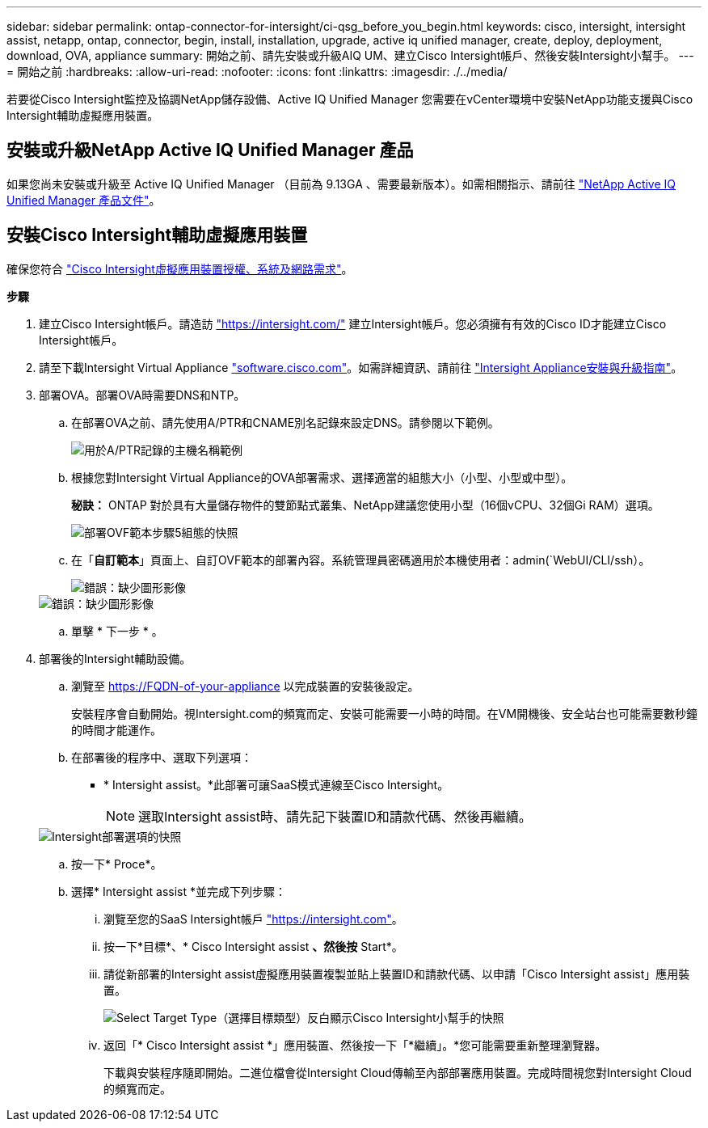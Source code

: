 ---
sidebar: sidebar 
permalink: ontap-connector-for-intersight/ci-qsg_before_you_begin.html 
keywords: cisco, intersight, intersight assist, netapp, ontap, connector, begin, install, installation, upgrade, active iq unified manager, create, deploy, deployment, download, OVA, appliance 
summary: 開始之前、請先安裝或升級AIQ UM、建立Cisco Intersight帳戶、然後安裝Intersight小幫手。 
---
= 開始之前
:hardbreaks:
:allow-uri-read: 
:nofooter: 
:icons: font
:linkattrs: 
:imagesdir: ./../media/


[role="lead"]
若要從Cisco Intersight監控及協調NetApp儲存設備、Active IQ Unified Manager 您需要在vCenter環境中安裝NetApp功能支援與Cisco Intersight輔助虛擬應用裝置。



== 安裝或升級NetApp Active IQ Unified Manager 產品

如果您尚未安裝或升級至 Active IQ Unified Manager （目前為 9.13GA 、需要最新版本）。如需相關指示、請前往 link:https://docs.netapp.com/us-en/active-iq-unified-manager/["NetApp Active IQ Unified Manager 產品文件"]。



== 安裝Cisco Intersight輔助虛擬應用裝置

確保您符合 https://www.cisco.com/c/en/us/td/docs/unified_computing/Intersight/b_Cisco_Intersight_Appliance_Getting_Started_Guide/b_Cisco_Intersight_Appliance_Getting_Started_Guide_chapter_0111.html?referring_site=RE&pos=1&page=https://www.cisco.com/c/en/us/td/docs/unified_computing/Intersight/b_Cisco_Intersight_Appliance_Getting_Started_Guide.html["Cisco Intersight虛擬應用裝置授權、系統及網路需求"^]。

*步驟*

. 建立Cisco Intersight帳戶。請造訪 https://intersight.com/["https://intersight.com/"^] 建立Intersight帳戶。您必須擁有有效的Cisco ID才能建立Cisco Intersight帳戶。
. 請至下載Intersight Virtual Appliance https://software.cisco.com/download/home/286319499/type/286323047/release/1.0.9-148["software.cisco.com"^]。如需詳細資訊、請前往 https://www.cisco.com/c/en/us/td/docs/unified_computing/Intersight/b_Cisco_Intersight_Appliance_Getting_Started_Guide/b_Cisco_Intersight_Appliance_Install_and_Upgrade_Guide_chapter_00.html["Intersight Appliance安裝與升級指南"^]。
. 部署OVA。部署OVA時需要DNS和NTP。
+
.. 在部署OVA之前、請先使用A/PTR和CNAME別名記錄來設定DNS。請參閱以下範例。
+
image::ci-qsg_image1.png[用於A/PTR記錄的主機名稱範例]

.. 根據您對Intersight Virtual Appliance的OVA部署需求、選擇適當的組態大小（小型、小型或中型）。
+
*秘訣：* ONTAP 對於具有大量儲存物件的雙節點式叢集、NetApp建議您使用小型（16個vCPU、32個Gi RAM）選項。

+
image::ci-qsg_image2.png[部署OVF範本步驟5組態的快照]

.. 在「*自訂範本*」頁面上、自訂OVF範本的部署內容。系統管理員密碼適用於本機使用者：admin(`WebUI/CLI/ssh）。
+
image::ci-qsg_image3.png[錯誤：缺少圖形影像]

+
image::ci-qsg_image4.png[錯誤：缺少圖形影像]

.. 單擊 * 下一步 * 。


. 部署後的Intersight輔助設備。
+
.. 瀏覽至 https://FQDN-of-your-appliance[] 以完成裝置的安裝後設定。
+
安裝程序會自動開始。視Intersight.com的頻寬而定、安裝可能需要一小時的時間。在VM開機後、安全站台也可能需要數秒鐘的時間才能運作。

.. 在部署後的程序中、選取下列選項：
+
*** * Intersight assist。*此部署可讓SaaS模式連線至Cisco Intersight。
+

NOTE: 選取Intersight assist時、請先記下裝置ID和請款代碼、然後再繼續。

+
image::ci-qsg_image5.png[Intersight部署選項的快照]



.. 按一下* Proce*。
.. 選擇* Intersight assist *並完成下列步驟：
+
... 瀏覽至您的SaaS Intersight帳戶 https://intersight.com["https://intersight.com"^]。
... 按一下*目標*、* Cisco Intersight assist *、然後按* Start*。
... 請從新部署的Intersight assist虛擬應用裝置複製並貼上裝置ID和請款代碼、以申請「Cisco Intersight assist」應用裝置。
+
image::ci-qsg_image6.png[Select Target Type（選擇目標類型）反白顯示Cisco Intersight小幫手的快照]

... 返回「* Cisco Intersight assist *」應用裝置、然後按一下「*繼續」。*您可能需要重新整理瀏覽器。
+
下載與安裝程序隨即開始。二進位檔會從Intersight Cloud傳輸至內部部署應用裝置。完成時間視您對Intersight Cloud的頻寬而定。







